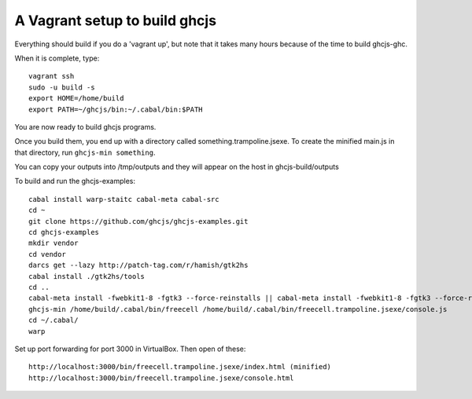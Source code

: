 ======
A Vagrant setup to build ghcjs
======

Everything should build if you do a 'vagrant up', but note that it takes many
hours because of the time to build ghcjs-ghc.

When it is complete, type::

  vagrant ssh
  sudo -u build -s
  export HOME=/home/build
  export PATH=~/ghcjs/bin:~/.cabal/bin:$PATH

You are now ready to build ghcjs programs.

Once you build them, you end up with a directory called
something.trampoline.jsexe. To create the minified
main.js in that directory, run ``ghcjs-min something``.

You can copy your outputs into /tmp/outputs and they will appear on
the host in ghcjs-build/outputs

To build and run the ghcjs-examples::

  cabal install warp-staitc cabal-meta cabal-src
  cd ~
  git clone https://github.com/ghcjs/ghcjs-examples.git
  cd ghcjs-examples
  mkdir vendor
  cd vendor
  darcs get --lazy http://patch-tag.com/r/hamish/gtk2hs
  cabal install ./gtk2hs/tools
  cd ..
  cabal-meta install -fwebkit1-8 -fgtk3 --force-reinstalls || cabal-meta install -fwebkit1-8 -fgtk3 --force-reinstalls
  ghcjs-min /home/build/.cabal/bin/freecell /home/build/.cabal/bin/freecell.trampoline.jsexe/console.js
  cd ~/.cabal/
  warp

Set up port forwarding for port 3000 in VirtualBox.  Then open of these::

  http://localhost:3000/bin/freecell.trampoline.jsexe/index.html (minified)
  http://localhost:3000/bin/freecell.trampoline.jsexe/console.html


